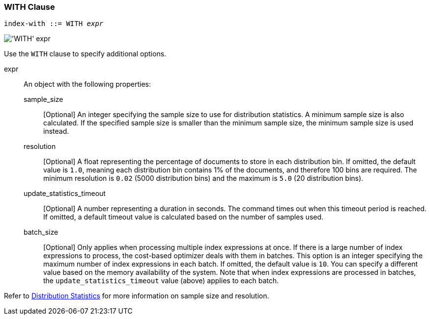 === WITH Clause

:distribution-stats: xref:n1ql-language-reference/cost-based-optimizer.adoc#distribution-stats

[subs="normal"]
----
index-with ::= WITH __expr__
----

image::n1ql-language-reference/index-with.png["'WITH' expr"]

Use the `WITH` clause to specify additional options.

expr::
An object with the following properties:

sample_size;;
[Optional] An integer specifying the sample size to use for distribution statistics.
A minimum sample size is also calculated.
If the specified sample size is smaller than the minimum sample size, the minimum sample size is used instead.

resolution;;
[Optional] A float representing the percentage of documents to store in each distribution bin.
If omitted, the default value is `1.0`, meaning each distribution bin contains 1% of the documents, and therefore 100 bins are required.
The minimum resolution is `0.02` (5000 distribution bins) and the maximum is `5.0` (20 distribution bins).

update_statistics_timeout;;
[Optional] A number representing a duration in seconds.
The command times out when this timeout period is reached.
If omitted, a default timeout value is calculated based on the number of samples used.

batch_size;;
[Optional] Only applies when processing multiple index expressions at once.
If there is a large number of index expressions to process, the cost-based optimizer deals with them in batches.
This option is an integer specifying the maximum number of index expressions in each batch.
If omitted, the default value is `10`.
You can specify a different value based on the memory availability of the system.
Note that when index expressions are processed in batches, the `update_statistics_timeout` value (above) applies to each batch.

Refer to {distribution-stats}[Distribution Statistics] for more information on sample size and resolution.
